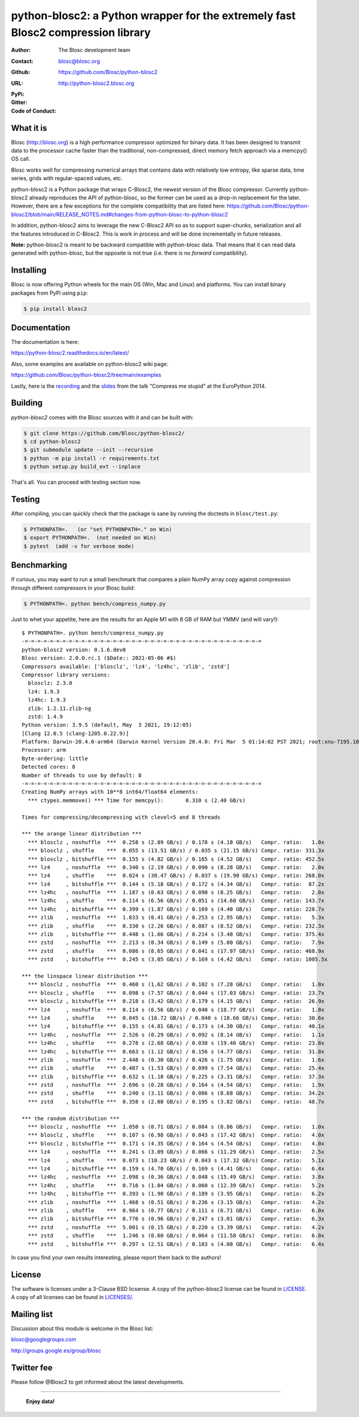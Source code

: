 python-blosc2: a Python wrapper for the extremely fast Blosc2 compression library
=================================================================================

:Author: The Blosc development team
:Contact: blosc@blosc.org
:Github: https://github.com/Blosc/python-blosc2
:URL: http://python-blosc2.blosc.org
:PyPi: |version|
:Gitter: |gitter|
:Code of Conduct: |Contributor Covenant|

.. |version| image:: https://img.shields.io/pypi/v/blosc.png
        :target: https://pypi.python.org/pypi/blosc
.. |anaconda| image:: https://anaconda.org/conda-forge/python-blosc2/badges/version.svg
        :target: https://anaconda.org/conda-forge/python-blosc2
.. |gitter| image:: https://badges.gitter.im/Blosc/c-blosc.svg
        :target: https://gitter.im/Blosc/c-blosc
.. |Contributor Covenant| image:: https://img.shields.io/badge/Contributor%20Covenant-v2.0%20adopted-ff69b4.svg
        :target: code_of_conduct.md


What it is
----------

Blosc (http://blosc.org) is a high performance compressor optimized for
binary data.  It has been designed to transmit data to the processor
cache faster than the traditional, non-compressed, direct memory fetch
approach via a memcpy() OS call.

Blosc works well for compressing numerical arrays that contains data
with relatively low entropy, like sparse data, time series, grids with
regular-spaced values, etc.

python-blosc2 is a Python package that wraps C-Blosc2, the newest version of
the Blosc compressor.  Currently python-blosc2 already reproduces the API of
python-blosc, so the former can be used as a drop-in replacement for the later.
However, there are a few exceptions for the complete compatibility that are listed
here:
https://github.com/Blosc/python-blosc2/blob/main/RELEASE_NOTES.md#changes-from-python-blosc-to-python-blosc2

In addition, python-blosc2 aims to leverage the new C-Blosc2 API so as to support
super-chunks, serialization and all the features introduced in C-Blosc2.
This is work in process and will be done incrementally in future releases.

**Note:** python-blosc2 is meant to be backward compatible with python-blosc data.
That means that it can read data generated with python-blosc, but the opposite
is not true (i.e. there is no *forward* compatibility).

Installing
----------

Blosc is now offering Python wheels for the main OS (Win, Mac and Linux) and platforms.
You can install binary packages from PyPi using ``pip``:

.. code-block:: console

    $ pip install blosc2

Documentation
-------------

The documentation is here:

https://python-blosc2.readthedocs.io/en/latest/

Also, some examples are available on python-blosc2 wiki page:

https://github.com/Blosc/python-blosc2/tree/main/examples

Lastly, here is the `recording
<https://www.youtube.com/watch?v=rilU44j_wUU&list=PLNkWzv63CorW83NY3U93gUar645jTXpJF&index=15>`_
and the `slides
<http://www.blosc.org/docs/haenel-ep14-compress-me-stupid.pdf>`_ from the talk
"Compress me stupid" at the EuroPython 2014.

Building
--------

`python-blosc2` comes with the Blosc sources with it and can be built with:

.. code-block:: console

    $ git clone https://github.com/Blosc/python-blosc2/
    $ cd python-blosc2
    $ git submodule update --init --recursive
    $ python -m pip install -r requirements.txt
    $ python setup.py build_ext --inplace

That's all. You can proceed with testing section now.

Testing
-------

After compiling, you can quickly check that the package is sane by
running the doctests in ``blosc/test.py``:

.. code-block:: console

    $ PYTHONPATH=.   (or "set PYTHONPATH=." on Win)
    $ export PYTHONPATH=.  (not needed on Win)
    $ pytest  (add -v for verbose mode)

Benchmarking
------------

If curious, you may want to run a small benchmark that compares a plain
NumPy array copy against compression through different compressors in
your Blosc build:

.. code-block:: console

  $ PYTHONPATH=. python bench/compress_numpy.py

Just to whet your appetite, here are the results for an Apple M1
with 8 GB of RAM but YMMV (and will vary!)::

    $ PYTHONPATH=. python bench/compress_numpy.py                                                                   (base)
    -=-=-=-=-=-=-=-=-=-=-=-=-=-=-=-=-=-=-=-=-=-=-=-=-=-=-=-=-=-=-=-=-=-=-=-=-=-=
    python-blosc2 version: 0.1.6.dev0
    Blosc version: 2.0.0.rc.1 ($Date:: 2021-05-06 #$)
    Compressors available: ['blosclz', 'lz4', 'lz4hc', 'zlib', 'zstd']
    Compressor library versions:
      blosclz: 2.3.0
      lz4: 1.9.3
      lz4hc: 1.9.3
      zlib: 1.2.11.zlib-ng
      zstd: 1.4.9
    Python version: 3.9.5 (default, May  3 2021, 19:12:05)
    [Clang 12.0.5 (clang-1205.0.22.9)]
    Platform: Darwin-20.4.0-arm64 (Darwin Kernel Version 20.4.0: Fri Mar  5 01:14:02 PST 2021; root:xnu-7195.101.1~3/RELEASE_ARM64_T8101)
    Processor: arm
    Byte-ordering: little
    Detected cores: 8
    Number of threads to use by default: 8
    -=-=-=-=-=-=-=-=-=-=-=-=-=-=-=-=-=-=-=-=-=-=-=-=-=-=-=-=-=-=-=-=-=-=-=-=-=-=
    Creating NumPy arrays with 10**8 int64/float64 elements:
      *** ctypes.memmove() *** Time for memcpy():	0.310 s	(2.40 GB/s)

    Times for compressing/decompressing with clevel=5 and 8 threads

    *** the arange linear distribution ***
      *** blosclz , noshuffle  ***  0.258 s (2.89 GB/s) / 0.178 s (4.18 GB/s)	Compr. ratio:   1.0x
      *** blosclz , shuffle    ***  0.055 s (13.51 GB/s) / 0.035 s (21.15 GB/s)	Compr. ratio: 331.3x
      *** blosclz , bitshuffle ***  0.155 s (4.82 GB/s) / 0.165 s (4.52 GB/s)	Compr. ratio: 452.5x
      *** lz4     , noshuffle  ***  0.340 s (2.19 GB/s) / 0.090 s (8.28 GB/s)	Compr. ratio:   2.0x
      *** lz4     , shuffle    ***  0.024 s (30.47 GB/s) / 0.037 s (19.90 GB/s)	Compr. ratio: 268.0x
      *** lz4     , bitshuffle ***  0.144 s (5.18 GB/s) / 0.172 s (4.34 GB/s)	Compr. ratio:  87.2x
      *** lz4hc   , noshuffle  ***  1.187 s (0.63 GB/s) / 0.090 s (8.25 GB/s)	Compr. ratio:   2.0x
      *** lz4hc   , shuffle    ***  0.114 s (6.56 GB/s) / 0.051 s (14.60 GB/s)	Compr. ratio: 143.7x
      *** lz4hc   , bitshuffle ***  0.399 s (1.87 GB/s) / 0.169 s (4.40 GB/s)	Compr. ratio: 228.7x
      *** zlib    , noshuffle  ***  1.833 s (0.41 GB/s) / 0.253 s (2.95 GB/s)	Compr. ratio:   5.3x
      *** zlib    , shuffle    ***  0.330 s (2.26 GB/s) / 0.087 s (8.52 GB/s)	Compr. ratio: 232.3x
      *** zlib    , bitshuffle ***  0.448 s (1.66 GB/s) / 0.214 s (3.48 GB/s)	Compr. ratio: 375.4x
      *** zstd    , noshuffle  ***  2.213 s (0.34 GB/s) / 0.149 s (5.00 GB/s)	Compr. ratio:   7.9x
      *** zstd    , shuffle    ***  0.086 s (8.65 GB/s) / 0.041 s (17.97 GB/s)	Compr. ratio: 468.9x
      *** zstd    , bitshuffle ***  0.245 s (3.05 GB/s) / 0.169 s (4.42 GB/s)	Compr. ratio: 1005.5x

    *** the linspace linear distribution ***
      *** blosclz , noshuffle  ***  0.460 s (1.62 GB/s) / 0.102 s (7.28 GB/s)	Compr. ratio:   1.0x
      *** blosclz , shuffle    ***  0.098 s (7.57 GB/s) / 0.044 s (17.03 GB/s)	Compr. ratio:  23.7x
      *** blosclz , bitshuffle ***  0.218 s (3.42 GB/s) / 0.179 s (4.15 GB/s)	Compr. ratio:  26.9x
      *** lz4     , noshuffle  ***  0.114 s (6.56 GB/s) / 0.040 s (18.77 GB/s)	Compr. ratio:   1.0x
      *** lz4     , shuffle    ***  0.045 s (16.72 GB/s) / 0.040 s (18.66 GB/s)	Compr. ratio:  30.6x
      *** lz4     , bitshuffle ***  0.155 s (4.81 GB/s) / 0.173 s (4.30 GB/s)	Compr. ratio:  40.1x
      *** lz4hc   , noshuffle  ***  2.526 s (0.29 GB/s) / 0.092 s (8.14 GB/s)	Compr. ratio:   1.1x
      *** lz4hc   , shuffle    ***  0.278 s (2.68 GB/s) / 0.038 s (19.46 GB/s)	Compr. ratio:  23.8x
      *** lz4hc   , bitshuffle ***  0.663 s (1.12 GB/s) / 0.156 s (4.77 GB/s)	Compr. ratio:  31.8x
      *** zlib    , noshuffle  ***  2.448 s (0.30 GB/s) / 0.426 s (1.75 GB/s)	Compr. ratio:   1.6x
      *** zlib    , shuffle    ***  0.487 s (1.53 GB/s) / 0.099 s (7.54 GB/s)	Compr. ratio:  25.4x
      *** zlib    , bitshuffle ***  0.632 s (1.18 GB/s) / 0.225 s (3.31 GB/s)	Compr. ratio:  37.3x
      *** zstd    , noshuffle  ***  2.696 s (0.28 GB/s) / 0.164 s (4.54 GB/s)	Compr. ratio:   1.9x
      *** zstd    , shuffle    ***  0.240 s (3.11 GB/s) / 0.086 s (8.68 GB/s)	Compr. ratio:  34.2x
      *** zstd    , bitshuffle ***  0.358 s (2.08 GB/s) / 0.195 s (3.82 GB/s)	Compr. ratio:  48.7x

    *** the random distribution ***
      *** blosclz , noshuffle  ***  1.050 s (0.71 GB/s) / 0.084 s (8.86 GB/s)	Compr. ratio:   1.0x
      *** blosclz , shuffle    ***  0.107 s (6.98 GB/s) / 0.043 s (17.42 GB/s)	Compr. ratio:   4.0x
      *** blosclz , bitshuffle ***  0.171 s (4.35 GB/s) / 0.164 s (4.54 GB/s)	Compr. ratio:   4.0x
      *** lz4     , noshuffle  ***  0.241 s (3.09 GB/s) / 0.066 s (11.29 GB/s)	Compr. ratio:   2.5x
      *** lz4     , shuffle    ***  0.073 s (10.23 GB/s) / 0.043 s (17.32 GB/s)	Compr. ratio:   5.1x
      *** lz4     , bitshuffle ***  0.159 s (4.70 GB/s) / 0.169 s (4.41 GB/s)	Compr. ratio:   6.4x
      *** lz4hc   , noshuffle  ***  2.098 s (0.36 GB/s) / 0.048 s (15.49 GB/s)	Compr. ratio:   3.8x
      *** lz4hc   , shuffle    ***  0.716 s (1.04 GB/s) / 0.060 s (12.39 GB/s)	Compr. ratio:   5.2x
      *** lz4hc   , bitshuffle ***  0.393 s (1.90 GB/s) / 0.189 s (3.95 GB/s)	Compr. ratio:   6.2x
      *** zlib    , noshuffle  ***  1.468 s (0.51 GB/s) / 0.236 s (3.15 GB/s)	Compr. ratio:   4.2x
      *** zlib    , shuffle    ***  0.964 s (0.77 GB/s) / 0.111 s (6.71 GB/s)	Compr. ratio:   6.0x
      *** zlib    , bitshuffle ***  0.776 s (0.96 GB/s) / 0.247 s (3.01 GB/s)	Compr. ratio:   6.3x
      *** zstd    , noshuffle  ***  5.001 s (0.15 GB/s) / 0.220 s (3.39 GB/s)	Compr. ratio:   4.2x
      *** zstd    , shuffle    ***  1.246 s (0.60 GB/s) / 0.064 s (11.58 GB/s)	Compr. ratio:   6.0x
      *** zstd    , bitshuffle ***  0.297 s (2.51 GB/s) / 0.183 s (4.08 GB/s)	Compr. ratio:   6.4x

In case you find your own results interesting, please report them back
to the authors!

License
-------

The software is licenses under a 3-Clause BSD licsense. A copy of the
python-blosc2 license can be found in `LICENSE <https://github.com/Blosc/python-blosc2/tree/main/LICENSE>`_. A copy of all licenses can be
found in `LICENSES/ <https://github.com/Blosc/python-blosc2/blob/main/LICENSES>`_.

Mailing list
------------

Discussion about this module is welcome in the Blosc list:

blosc@googlegroups.com

http://groups.google.es/group/blosc

Twitter fee
-----------

Please follow @Blosc2 to get informed about the latest developments.

----

  **Enjoy data!**
